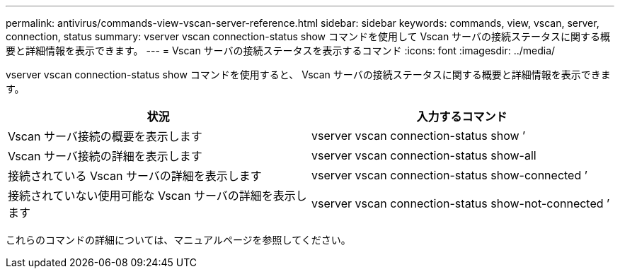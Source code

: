 ---
permalink: antivirus/commands-view-vscan-server-reference.html 
sidebar: sidebar 
keywords: commands, view, vscan, server, connection, status 
summary: vserver vscan connection-status show コマンドを使用して Vscan サーバの接続ステータスに関する概要と詳細情報を表示できます。 
---
= Vscan サーバの接続ステータスを表示するコマンド
:icons: font
:imagesdir: ../media/


[role="lead"]
vserver vscan connection-status show コマンドを使用すると、 Vscan サーバの接続ステータスに関する概要と詳細情報を表示できます。

[cols="2*"]
|===
| 状況 | 入力するコマンド 


 a| 
Vscan サーバ接続の概要を表示します
 a| 
vserver vscan connection-status show ’



 a| 
Vscan サーバ接続の詳細を表示します
 a| 
vserver vscan connection-status show-all



 a| 
接続されている Vscan サーバの詳細を表示します
 a| 
vserver vscan connection-status show-connected ’



 a| 
接続されていない使用可能な Vscan サーバの詳細を表示します
 a| 
vserver vscan connection-status show-not-connected ’

|===
これらのコマンドの詳細については、マニュアルページを参照してください。
